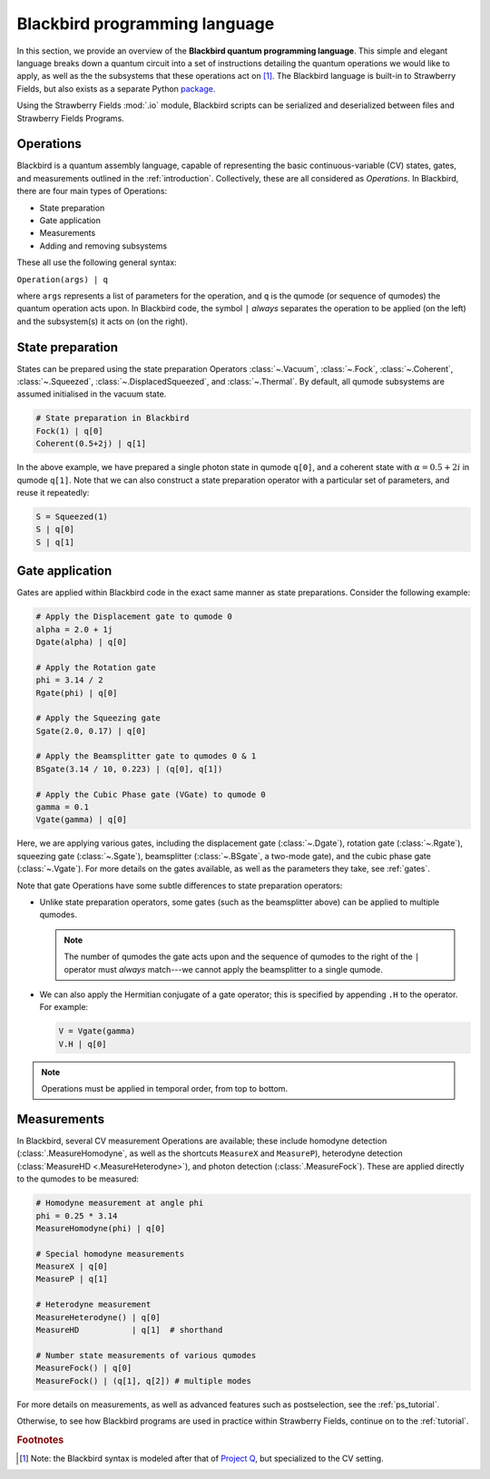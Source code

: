 .. _blackbird:

Blackbird programming language
#######################################

In this section, we provide an overview of the **Blackbird quantum programming language**. This simple and elegant language breaks down a quantum circuit into a set of instructions detailing the quantum operations we would like to apply, as well as the the subsystems that these operations act on [#f1]_. The Blackbird language is built-in to Strawberry Fields, but also exists as a separate Python `package <https://quantum-blackbird.readthedocs.io/en/latest/>`_.

Using the Strawberry Fields :mod:`.io` module, Blackbird scripts can be serialized and deserialized between files and Strawberry Fields Programs.

Operations
============

Blackbird is a quantum assembly language, capable of representing the basic continuous-variable (CV) states, gates, and measurements outlined in the :ref:`introduction`. Collectively, these are all considered as *Operations*. In Blackbird, there are four main types of Operations:

* State preparation

* Gate application

* Measurements

* Adding and removing subsystems

These all use the following general syntax:

``Operation(args) | q``

where ``args`` represents a list of parameters for the operation, and ``q`` is the qumode (or sequence of qumodes) the quantum operation acts upon. In Blackbird code, the symbol ``|`` *always* separates the operation to be applied (on the left) and the subsystem(s) it acts on (on the right).

State preparation
==================

States can be prepared using the state preparation Operators :class:`~.Vacuum`, :class:`~.Fock`, :class:`~.Coherent`, :class:`~.Squeezed`, :class:`~.DisplacedSqueezed`, and :class:`~.Thermal`. By default, all qumode subsystems are assumed initialised in the vacuum state.

.. code-block:: python3

    # State preparation in Blackbird
    Fock(1) | q[0]
    Coherent(0.5+2j) | q[1]

In the above example, we have prepared a single photon state in qumode ``q[0]``, and a coherent state with :math:`\alpha=0.5+2i` in qumode ``q[1]``. Note that we can also construct a state preparation operator with a particular set of parameters, and reuse it repeatedly:


.. code-block:: python3

    S = Squeezed(1)
    S | q[0]
    S | q[1]

Gate application
==================

Gates are applied within Blackbird code in the exact same manner as state preparations. Consider the following example:

.. code-block:: python3

    # Apply the Displacement gate to qumode 0
    alpha = 2.0 + 1j
    Dgate(alpha) | q[0]

    # Apply the Rotation gate
    phi = 3.14 / 2
    Rgate(phi) | q[0]

    # Apply the Squeezing gate
    Sgate(2.0, 0.17) | q[0]

    # Apply the Beamsplitter gate to qumodes 0 & 1
    BSgate(3.14 / 10, 0.223) | (q[0], q[1])

    # Apply the Cubic Phase gate (VGate) to qumode 0
    gamma = 0.1
    Vgate(gamma) | q[0]

Here, we are applying various gates, including the displacement gate (:class:`~.Dgate`), rotation gate (:class:`~.Rgate`), squeezing gate (:class:`~.Sgate`), beamsplitter (:class:`~.BSgate`, a two-mode gate), and the cubic phase gate (:class:`~.Vgate`). For more details on the gates available, as well as the parameters they take, see :ref:`gates`.

Note that gate Operations have some subtle differences to state preparation operators:

* Unlike state preparation operators, some gates (such as the beamsplitter above) can be applied to multiple qumodes.

  .. note:: The number of qumodes the gate acts upon and the sequence of qumodes to the right of the ``|`` operator must *always* match---we cannot apply the beamsplitter to a single qumode.

* We can also apply the Hermitian conjugate of a gate operator; this is specified by appending ``.H`` to the operator. For example:

  .. code-block:: python3

      V = Vgate(gamma)
      V.H | q[0]

.. note:: Operations must be applied in temporal order, from top to bottom.

Measurements
==================

In Blackbird, several CV measurement Operations are available; these include homodyne detection (:class:`.MeasureHomodyne`, as well as the shortcuts ``MeasureX`` and ``MeasureP``), heterodyne detection (:class:`MeasureHD <.MeasureHeterodyne>`), and photon detection (:class:`.MeasureFock`). These are applied directly to the qumodes to be measured:

.. code-block:: python3

    # Homodyne measurement at angle phi
    phi = 0.25 * 3.14
    MeasureHomodyne(phi) | q[0]

    # Special homodyne measurements
    MeasureX | q[0]
    MeasureP | q[1]

    # Heterodyne measurement
    MeasureHeterodyne() | q[0]
    MeasureHD           | q[1]  # shorthand

    # Number state measurements of various qumodes
    MeasureFock() | q[0]
    MeasureFock() | (q[1], q[2]) # multiple modes

For more details on measurements, as well as advanced features such as postselection, see the :ref:`ps_tutorial`.

Otherwise, to see how Blackbird programs are used in practice within Strawberry Fields, continue on to the :ref:`tutorial`.

.. rubric:: Footnotes

.. [#] Note: the Blackbird syntax is modeled after that of `Project Q <https://projectq.ch/>`_, but specialized to the CV setting.
